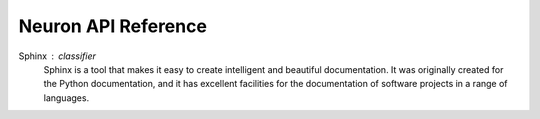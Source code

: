 Neuron API Reference
====================

Sphinx : classifier
    Sphinx is a tool that makes it easy to create intelligent and beautiful documentation. It was originally created for the Python documentation, and it has excellent facilities 
    for the documentation of software projects in a range of languages.
